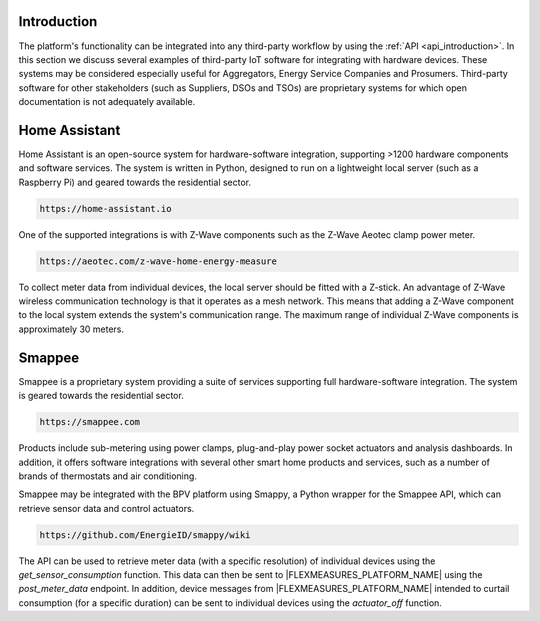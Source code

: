 .. _integrations_introduction:

Introduction
============

The platform's functionality can be integrated into any third-party workflow by using the :ref:`API <api_introduction>`.
In this section we discuss several examples of third-party IoT software for integrating with hardware devices.
These systems may be considered especially useful for Aggregators, Energy Service Companies and Prosumers.
Third-party software for other stakeholders (such as Suppliers, DSOs and TSOs) are proprietary systems for which open documentation is not adequately available.

.. _home_assistant:

Home Assistant
==============

Home Assistant is an open-source system for hardware-software integration, supporting >1200 hardware components and software services.
The system is written in Python, designed to run on a lightweight local server (such as a Raspberry Pi) and geared towards the residential sector.

.. code-block:: html

    https://home-assistant.io

One of the supported integrations is with Z-Wave components such as the Z-Wave Aeotec clamp power meter.

.. code-block:: html

    https://aeotec.com/z-wave-home-energy-measure

To collect meter data from individual devices, the local server should be fitted with a Z-stick.
An advantage of Z-Wave wireless communication technology is that it operates as a mesh network.
This means that adding a Z-Wave component to the local system extends the system's communication range.
The maximum range of individual Z-Wave components is approximately 30 meters.

.. _smappee:

Smappee
=======

Smappee is a proprietary system providing a suite of services supporting full hardware-software integration.
The system is geared towards the residential sector.

.. code-block:: html

    https://smappee.com

Products include sub-metering using power clamps, plug-and-play power socket actuators and analysis dashboards.
In addition, it offers software integrations with several other smart home products and services,
such as a number of brands of thermostats and air conditioning.

Smappee may be integrated with the BPV platform using Smappy,
a Python wrapper for the Smappee API, which can retrieve sensor data and control actuators.

.. code-block:: html

    https://github.com/EnergieID/smappy/wiki

The API can be used to retrieve meter data (with a specific resolution) of individual devices using the `get_sensor_consumption` function.
This data can then be sent to |FLEXMEASURES_PLATFORM_NAME| using the `post_meter_data` endpoint.
In addition, device messages from |FLEXMEASURES_PLATFORM_NAME| intended to curtail consumption (for a specific duration) can be sent to individual devices using the `actuator_off` function.

